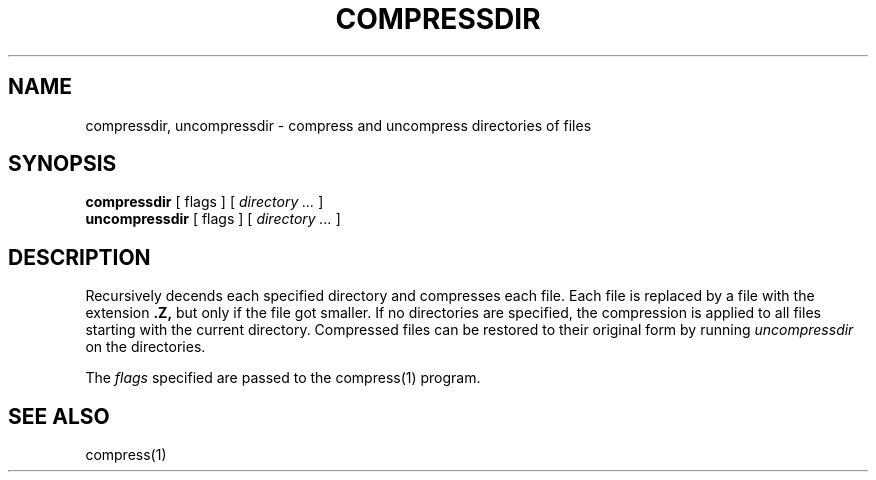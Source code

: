 .PU
.TH COMPRESSDIR 1 local
.SH NAME
compressdir, uncompressdir \-  compress and uncompress directories of files
.SH SYNOPSIS
.ll +8
.B compressdir
[ flags ] [
.I "directory \&..."
]
.ll -8
.br
.B uncompressdir
[ flags ] [
.I "directory \&..."
]
.SH DESCRIPTION
Recursively decends each specified directory and compresses each
file.
Each file is replaced by a file with the extension
.B "\&.Z,"
but only if the file got smaller.
If no directories are specified,
the compression is applied to all files starting with the current directory.
Compressed files can be restored to their original form by running
.I uncompressdir
on the directories.
.PP
The
.I flags
specified are passed to the compress(1) program.
.SH "SEE ALSO"
compress(1)
